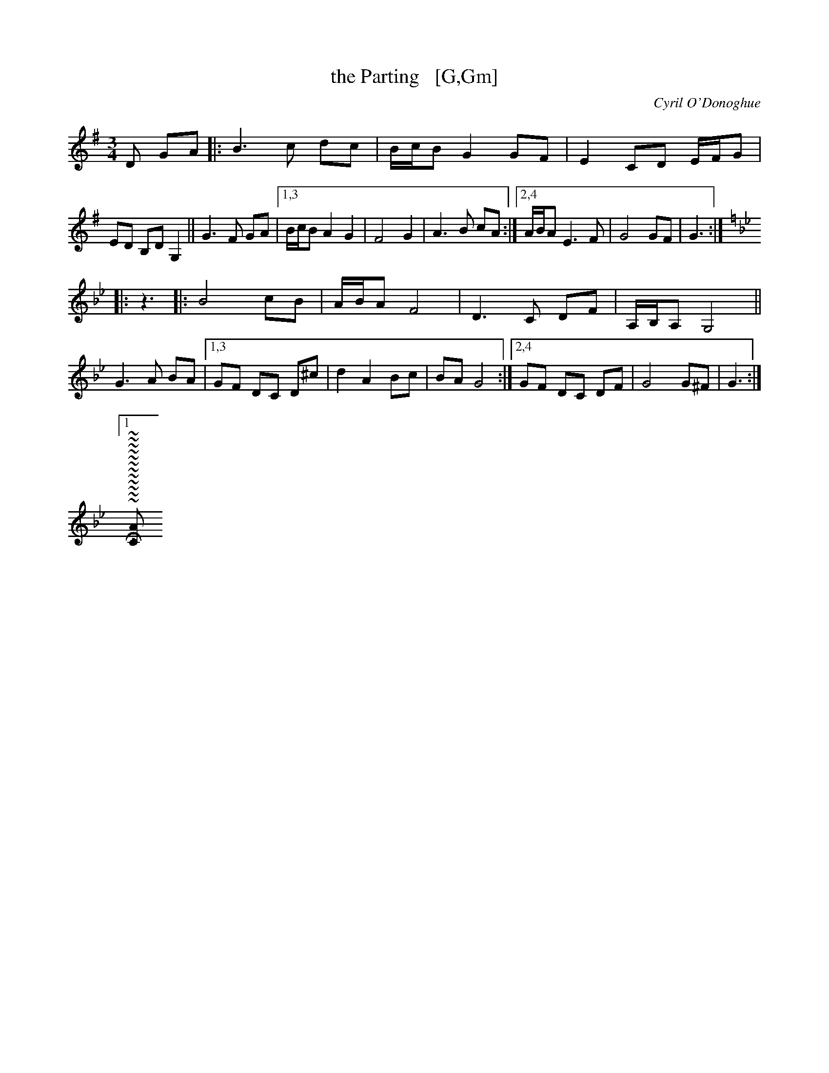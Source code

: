 X: 18874
T: the Parting   [G,Gm]
C: Cyril O'Donoghue
R: waltz
S: https://thesession.org/tunes/18874 2021-5-12
N: Duplicate portions converted to repeats. [JC]
M: 3/4
L: 1/8
K: G
D GA |:\
B3 c dc | B/c/B G2 GF | E2 CD E/F/G | ED B,D G,2 || G3 F GA |\
[1,3 B/c/B A2 G2 | F4 G2 | A3 B cA :|[2,4 A/B/A E3 F | G4 GF | G3 :|
K: Gm
|: z3 |:\
B4 cB | A/B/A F4 | D3 C DF | A,/B,/A, G,4 || G3 A BA |\
[1,3 GF DC D^c | d2 A2 Bc | BA G4 :|[2,4 GF DC DF | G4 G^F | G3 :|
[1m~
~
~
~
~
~
~
~
~
~
~
~[m[29;111H4,1[11CAll[4;1H[?12l[?25h[?25l[29;1H[K[29;1H:[?12l[?25hq[?25l[?12l[?25h[?25l[29;1H[K[29;1H[?1l>[?12l[?25h[?1049l
